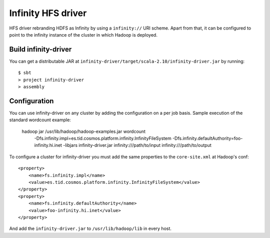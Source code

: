 Infinity HFS driver
===================

HFS driver rebranding HDFS as Infinity by using a ``infinity://`` URI scheme.
Apart from that, it can be configured to point to the infinity instance of
the cluster in which Hadoop is deployed.

Build infinity-driver
----------------

You can get a distributable JAR at
``infinity-driver/target/scala-2.10/infinity-driver.jar`` by running::

    $ sbt
    > project infinity-driver
    > assembly


Configuration
-------------

You can use infinity-driver on any cluster by adding the configuration on a per job
basis. Sample execution of the standard wordcount example:

    hadoop jar /usr/lib/hadoop/hadoop-examples.jar wordcount \
    	-Dfs.infinity.impl=es.tid.cosmos.platform.infinity.InfinityFileSystem \
    	-Dfs.infinity.defaultAuthority=foo-infinity.hi.inet \
    	-libjars infinity-driver.jar \
    	infinity:///path/to/input infinity:///path/to/output


To configure a cluster for infinity-driver you must add the same properties to the
``core-site.xml`` at Hadoop's conf::

    <property>
        <name>fs.infinity.impl</name>
        <value>es.tid.cosmos.platform.infinity.InfinityFileSystem</value>
    </property>
    <property>
        <name>fs.infinity.defaultAuthority</name>
        <value>foo-infinity.hi.inet</value>
    </property>

And add the ``infinity-driver.jar`` to ``/usr/lib/hadoop/lib`` in every host.
